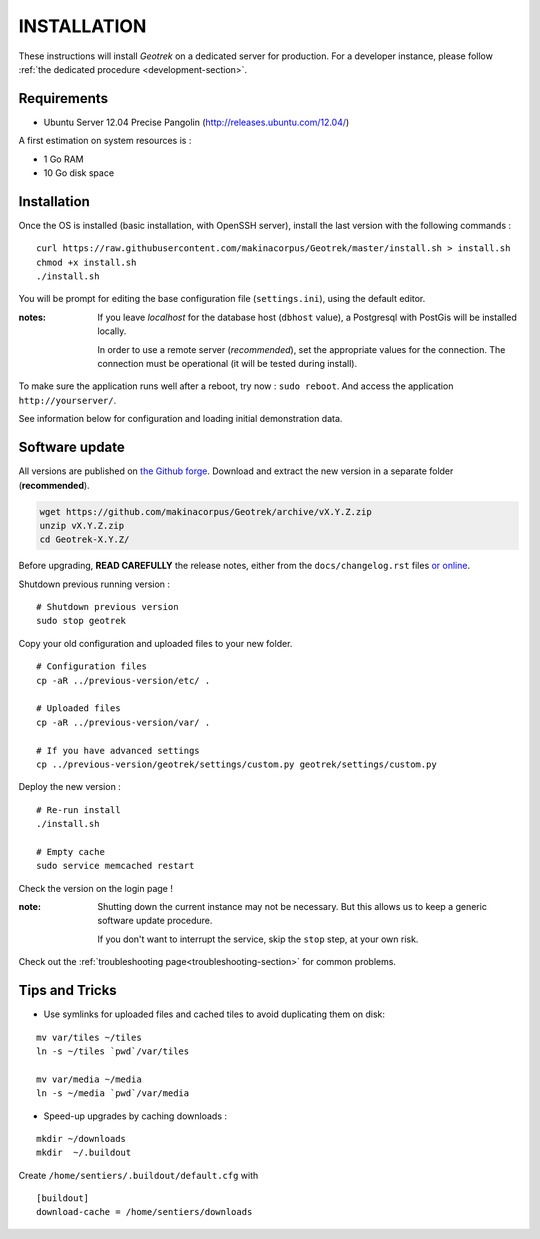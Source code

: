 ============
INSTALLATION
============

These instructions will install *Geotrek* on a dedicated server for production.
For a developer instance, please follow  :ref:`the dedicated procedure <development-section>`.

Requirements
------------

* Ubuntu Server 12.04 Precise Pangolin (http://releases.ubuntu.com/12.04/)


A first estimation on system resources is :

* 1 Go RAM
* 10 Go disk space


Installation
------------

Once the OS is installed (basic installation, with OpenSSH server), install
the last version with the following commands :

::

    curl https://raw.githubusercontent.com/makinacorpus/Geotrek/master/install.sh > install.sh
    chmod +x install.sh
    ./install.sh


You will be prompt for editing the base configuration file (``settings.ini``),
using the default editor.

:notes:

    If you leave *localhost* for the database host (``dbhost`` value), a
    Postgresql with PostGis will be installed locally.

    In order to use a remote server (*recommended*), set the appropriate values
    for the connection.
    The connection must be operational (it will be tested during install).


To make sure the application runs well after a reboot, try now : ``sudo reboot``.
And access the application ``http://yourserver/``.

See information below for configuration and loading initial demonstration data.


Software update
---------------

All versions are published on `the Github forge <https://github.com/makinacorpus/Geotrek/releases>`_.
Download and extract the new version in a separate folder (**recommended**).

.. code-block:: bash

    wget https://github.com/makinacorpus/Geotrek/archive/vX.Y.Z.zip
    unzip vX.Y.Z.zip
    cd Geotrek-X.Y.Z/

Before upgrading, **READ CAREFULLY** the release notes, either from the ``docs/changelog.rst``
files `or online <https://github.com/makinacorpus/Geotrek/releases>`_.

Shutdown previous running version :

::

    # Shutdown previous version
    sudo stop geotrek


Copy your old configuration and uploaded files to your new folder.

::

    # Configuration files
    cp -aR ../previous-version/etc/ .

    # Uploaded files
    cp -aR ../previous-version/var/ .

    # If you have advanced settings
    cp ../previous-version/geotrek/settings/custom.py geotrek/settings/custom.py


Deploy the new version :

::

    # Re-run install
    ./install.sh

    # Empty cache
    sudo service memcached restart


Check the version on the login page !


:note:

    Shutting down the current instance may not be necessary. But this allows us to
    keep a generic software update procedure.

    If you don't want to interrupt the service, skip the ``stop`` step, at your own risk.


Check out the :ref:`troubleshooting page<troubleshooting-section>` for common problems.


Tips and Tricks
---------------

* Use symlinks for uploaded files and cached tiles to avoid duplicating them on disk:

::

    mv var/tiles ~/tiles
    ln -s ~/tiles `pwd`/var/tiles

    mv var/media ~/media
    ln -s ~/media `pwd`/var/media


* Speed-up upgrades by caching downloads :

::

    mkdir ~/downloads
    mkdir  ~/.buildout

Create ``/home/sentiers/.buildout/default.cfg`` with ::

    [buildout]
    download-cache = /home/sentiers/downloads
